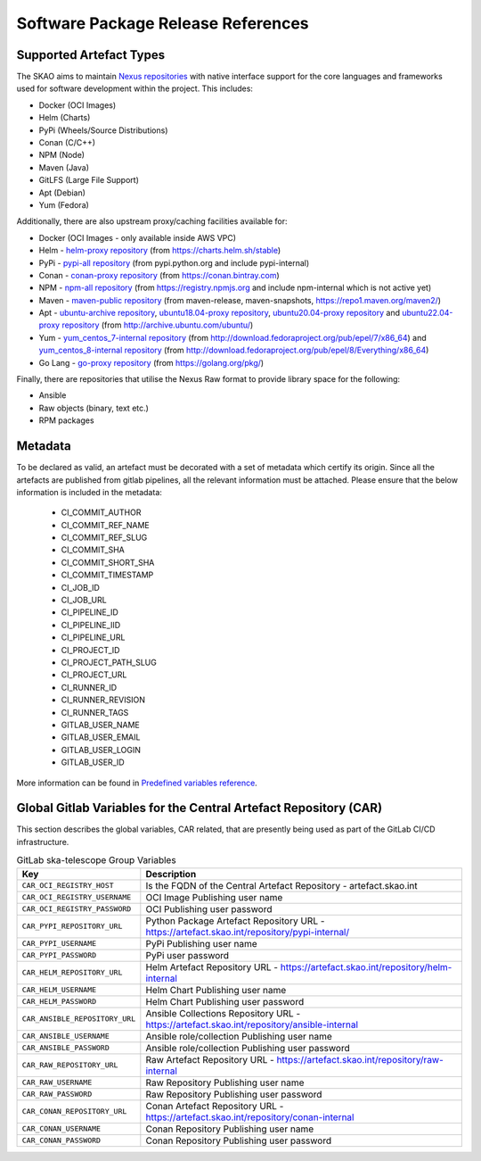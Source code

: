 ***********************************
Software Package Release References
***********************************

Supported Artefact Types
========================

The SKAO aims to maintain `Nexus repositories <https://artefact.skao.int/#browse/browse>`_ with native interface support for the core languages and frameworks used for software development within the project. This includes:

* Docker (OCI Images)
* Helm (Charts)
* PyPi (Wheels/Source Distributions)
* Conan (C/C++)
* NPM (Node)
* Maven (Java)
* GitLFS (Large File Support)
* Apt (Debian)
* Yum (Fedora)

Additionally, there are also upstream proxy/caching facilities available for:

* Docker (OCI Images - only available inside AWS VPC)
* Helm - `helm-proxy repository <https://artefact.skao.int/repository/helm-proxy/>`_ (from https://charts.helm.sh/stable)
* PyPi - `pypi-all repository <https://artefact.skao.int/repository/pypi-all/>`_ (from pypi.python.org and include pypi-internal)
* Conan - `conan-proxy repository <https://artefact.skao.int/repository/conan-proxy/>`_ (from https://conan.bintray.com)
* NPM - `npm-all repository <https://artefact.skao.int/repository/npm-all/>`_ (from https://registry.npmjs.org and include npm-internal which is not active yet)
* Maven - `maven-public repository <https://artefact.skao.int/repository/maven-public/>`_ (from maven-release, maven-snapshots, https://repo1.maven.org/maven2/)
* Apt - `ubuntu-archive repository <https://artefact.skao.int/repository/ubuntu-archive/>`_, `ubuntu18.04-proxy repository <https://artefact.skao.int/repository/ubuntu18.04-proxy/>`_, `ubuntu20.04-proxy repository <https://artefact.skao.int/repository/ubuntu20.04-proxy/>`_ and `ubuntu22.04-proxy repository <https://artefact.skao.int/repository/ubuntu22.04-proxy/>`_ (from http://archive.ubuntu.com/ubuntu/)
* Yum - `yum_centos_7-internal repository <https://artefact.skao.int/repository/yum_centos_7-internal/>`_ (from http://download.fedoraproject.org/pub/epel/7/x86_64) and `yum_centos_8-internal repository <https://artefact.skao.int/repository/yum_centos_8-internal/>`_ (from http://download.fedoraproject.org/pub/epel/8/Everything/x86_64)
* Go Lang - `go-proxy repository <https://artefact.skao.int/repository/go-proxy/>`_ (from https://golang.org/pkg/)


Finally, there are repositories that utilise the Nexus Raw format to provide library space for the following:

* Ansible
* Raw objects (binary, text etc.)
* RPM packages

Metadata
========

To be declared as valid, an artefact must be decorated with a set of metadata which certify its origin. Since all the artefacts are published from gitlab pipelines, all the relevant information must be attached. Please ensure that the below information is included in the metadata:

 * CI_COMMIT_AUTHOR
 * CI_COMMIT_REF_NAME
 * CI_COMMIT_REF_SLUG
 * CI_COMMIT_SHA
 * CI_COMMIT_SHORT_SHA
 * CI_COMMIT_TIMESTAMP
 * CI_JOB_ID
 * CI_JOB_URL
 * CI_PIPELINE_ID
 * CI_PIPELINE_IID
 * CI_PIPELINE_URL
 * CI_PROJECT_ID
 * CI_PROJECT_PATH_SLUG
 * CI_PROJECT_URL
 * CI_RUNNER_ID
 * CI_RUNNER_REVISION
 * CI_RUNNER_TAGS
 * GITLAB_USER_NAME
 * GITLAB_USER_EMAIL
 * GITLAB_USER_LOGIN
 * GITLAB_USER_ID

.. code-block:: yaml
    :caption: Example from OCI image inspection snippet

        "Labels": {
                        "CI_COMMIT_AUTHOR": "Ugur Yilmaz <ugur.yilmaz@skao.int>",
                        "CI_COMMIT_REF_NAME": "0.9.0",
                        "CI_COMMIT_REF_SLUG": "0-9-0",
                        "CI_COMMIT_SHA": "9262f0d42fffff549d85a0f93f102bc7ae8f4f6f",
                        "CI_COMMIT_SHORT_SHA": "9262f0d4",
                        "CI_COMMIT_TIMESTAMP": "2023-07-26T12:30:15+00:00",
                        "CI_JOB_ID": "4744388752",
                        "CI_JOB_URL": "https://gitlab.com/ska-telescope/ska-cicd-k8s-tools/-/jobs/4744388752",
                        "CI_PIPELINE_ID": "946033414",
                        "CI_PIPELINE_IID": "531",
                        "CI_PIPELINE_URL": "https://gitlab.com/ska-telescope/ska-cicd-k8s-tools/-/pipelines/946033414",
                        "CI_PROJECT_ID": "24071551",
                        "CI_PROJECT_PATH_SLUG": "ska-telescope-ska-cicd-k8s-tools",
                        "CI_PROJECT_URL": "https://gitlab.com/ska-telescope/ska-cicd-k8s-tools",
                        "CI_RUNNER_ID": "25177620",
                        "CI_RUNNER_REVISION": "85586bd1",
                        "CI_RUNNER_TAGS": "[\"k8srunner\"]",
                        "GITLAB_USER_EMAIL": "ugur.yilmaz@skao.int",
                        "GITLAB_USER_ID": "3049864",
                        "GITLAB_USER_LOGIN": "limonkufu",
                        "GITLAB_USER_NAME": "Ugur Yilmaz",
                        "author": "Matteo Di Carlo <matteo.dicarlo@inaf.it>",
                        "description": "This image includes tools for the deployment of a chart and the execution of pytest",
                        "int.skao.application": "SKA Deploy",
                        "license": "BSD-3-Clause",
                        "org.opencontainers.image.ref.name": "ubuntu",
                        "org.opencontainers.image.version": "22.04",
                        "org.skatelescope.team": "Systems Team",
                        "org.skatelescope.version": "1.0.0",
                        "registry": "/ska-cicd-build-deploy"
                    }

More information can be found in `Predefined variables reference <https://docs.gitlab.com/ee/ci/variables/predefined_variables.html>`_.

Global Gitlab Variables for the Central Artefact Repository (CAR)
=================================================================

This section describes the global variables, CAR related, that are presently being used as part of the GitLab CI/CD infrastructure.

.. csv-table:: GitLab ska-telescope Group Variables
   :header: "Key", "Description"
   :widths: auto

   ``CAR_OCI_REGISTRY_HOST``, "Is the FQDN of the Central Artefact Repository - artefact.skao.int"
   ``CAR_OCI_REGISTRY_USERNAME``, "OCI Image Publishing user name"
   ``CAR_OCI_REGISTRY_PASSWORD``, "OCI Publishing user password"
   ``CAR_PYPI_REPOSITORY_URL``, "Python Package Artefact Repository URL - https://artefact.skao.int/repository/pypi-internal/"
   ``CAR_PYPI_USERNAME``, "PyPi Publishing user name"
   ``CAR_PYPI_PASSWORD``, "PyPi user password"
   ``CAR_HELM_REPOSITORY_URL``, "Helm Artefact Repository URL - https://artefact.skao.int/repository/helm-internal"
   ``CAR_HELM_USERNAME``, "Helm Chart Publishing user name"
   ``CAR_HELM_PASSWORD``, "Helm Chart Publishing user password"
   ``CAR_ANSIBLE_REPOSITORY_URL``, "Ansible Collections Repository URL - https://artefact.skao.int/repository/ansible-internal"
   ``CAR_ANSIBLE_USERNAME``, "Ansible role/collection Publishing user name"
   ``CAR_ANSIBLE_PASSWORD``, "Ansible role/collection Publishing user password"
   ``CAR_RAW_REPOSITORY_URL``, "Raw Artefact Repository URL - https://artefact.skao.int/repository/raw-internal"
   ``CAR_RAW_USERNAME``, "Raw Repository Publishing user name"
   ``CAR_RAW_PASSWORD``, "Raw Repository Publishing user password"
   ``CAR_CONAN_REPOSITORY_URL``, "Conan Artefact Repository URL - https://artefact.skao.int/repository/conan-internal"
   ``CAR_CONAN_USERNAME``, "Conan Repository Publishing user name"
   ``CAR_CONAN_PASSWORD``, "Conan Repository Publishing user password"